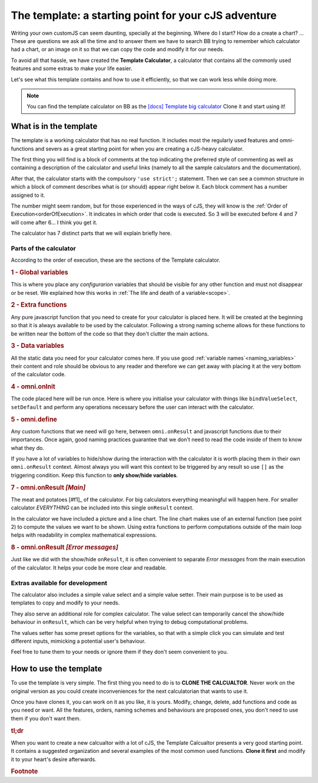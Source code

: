 The template: a starting point for your cJS adventure
=====================================================

Writing your own customJS can seem daunting, specially at the beginning. Where do I start? How do a create a chart? ... These are questions we ask all the time and to answer them we have to search BB trying to remember which calculator had a chart, or an image on it so that we can copy the code and modify it for our needs. 

To avoid all that hassle, we have created the **Template Calculator**, a calculator that contains all the commonly used features and some extras to make your life easier.

Let's see what this template contains and how to use it efficiently, so that we can work less while doing more.

.. note::
  You can find the template calculator on BB as the `[docs] Template big calculator <https://bb.omnicalculator.com/#/calculators/2050>`__ Clone it and start using it!

What is in the template
-----------------------

The template is a working calculator that has no real function. It includes most the regularly used features and omni-functions and severs as a great starting point for when you are creating a cJS-heavy calculator.

The first thing you will find is a block of comments at the top indicating the preferred style of commenting as well as containing a description of the calculator and useful links (namely to all the sample calculators and the documentation).

After that, the calculator starts with the compulsory ``'use strict';`` statement. Then we can see a common structure in which a block of comment describes what is (or should) appear right below it. Each block comment has a number assigned to it. 

The number might seem random, but for those experienced in the ways of cJS, they will know is the :ref:`Order of Execution<orderOfExecution>`. It indicates in which order that code is executed. So 3 will be executed before 4 and 7 will come after 6... I think you get it.

The calculator has 7 distinct parts that we will explain briefly here.

Parts of the calculator
~~~~~~~~~~~~~~~~~~~~~~~

According to the order of execution, these are the sections of the Template calculator.

.. rubric:: 1 - Global variables

This is where you place any *configurarion* variables that should be visible for any other function and must not disappear or be reset. We explained how this works in :ref:`The life and death of a variable<scope>`.

.. rubric:: 2 - Extra functions

Any pure javascript function that you need to create for your calculator is placed here. It will be created at the beginning so that it is always available to be used by the calculator. Following a strong naming scheme allows for these functions to be written near the bottom of the code so that they don't clutter the main actions.

.. rubric:: 3 - Data variables

All the static data you need for your calculator comes here. If you use good :ref:`variable names`<naming_variables>` their content and role should be obvious to any reader and therefore we can get away with placing it at the very bottom of the calculator code.

.. rubric::  4 - omni.onInit

The code placed here will be run once. Here is where you initialise your calculator with things like ``bindValueSelect``, ``setDefault`` and perform any operations necessary before the user can interact with the calculator.

.. rubric:: 5 - omni.define

Any custom functions that we need will go here, between ``omni.onResult`` and javascript functions due to their importances. Once again, good naming practices guarantee that we don't need to read the code inside of them to know what they do.

.. rubri:: 6 - omni.onResult  *[Show/Hide]*

If you have a lot of variables to hide/show during the interaction with the calculator it is worth placing them in their own ``omni.onResult`` context. Almost always you will want this context to be triggered by any result so use ``[]`` as the triggering condition. Keep this function to **only show/hide variables**.

.. rubric:: 7 - omni.onResult *[Main]*

The meat and potatoes [#f1]_ of the calculator. For big calculators everything meaningful will happen here. For smaller calculator *EVERYTHING* can be included into this single ``onResult`` context.

In the calculator we have included a picture and a line chart. The line chart makes use of an external function (see point 2) to compute the values we want to be shown. Using extra functions to perform computations outside of the main loop helps with readability in complex mathematical expressions.

.. rubric:: 8 - omni.onResult *[Error messages]*

Just like we did with the show/hide ``onResult``, it is often convenient to separate *Error messages* from the main execution of the calculator. It helps your code be more clear and readable.


Extras available for development
~~~~~~~~~~~~~~~~~~~~~~~~~~~~~~~~

The calculator also includes a simple value select and a simple value setter. Their main purpose is to be used as templates to copy and modify to your needs.

They also serve an additional role for complex calculator. The value select can temporarily cancel the show/hide behaviour in ``onResult``, which can be very helpful when trying to debug computational problems.

The values setter has some preset options for the variables, so that with a simple click you can simulate and test different inputs, mimicking a potential user's behaviour. 

Feel free to tune them to your needs or ignore them if they don't seem convenient to you.


How to use the template
-----------------------

To use the template is very simple. The first thing you need to do is to **CLONE THE CALCUALTOR**. Never work on the original version as you could create inconveniences for the next calculatorian that wants to use it.

Once you have clones it, you can work on it as you like, it is yours. Modify, change, delete, add functions and code as you need or want. All the features, orders, naming schemes and behaviours are proposed ones, you don't need to use them if you don't want them. 


.. rubric:: tl;dr

When you want to create a new calcualtor with a lot of cJS, the Template Calcualtor presents a very good starting point. It contains a suggested organization and several examples of the most common used functions. **Clone it first** and modify it to your heart's desire afterwards. 


.. rubric:: Footnote
.. _[#f1] For vegetarians it would be the... "tofu and potatoes", I gues
